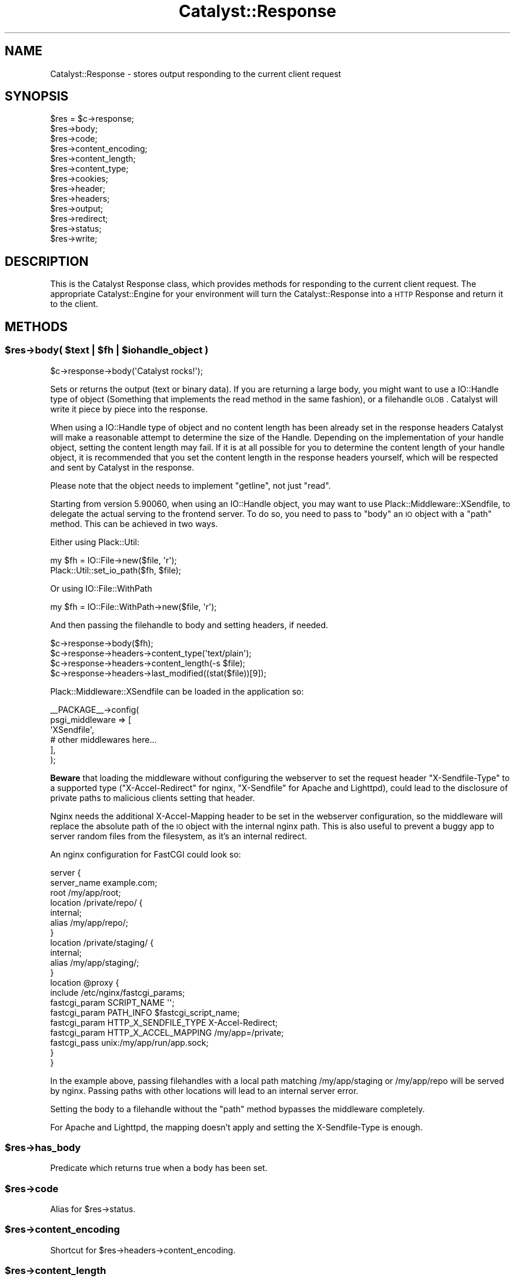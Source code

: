 .\" Automatically generated by Pod::Man 2.25 (Pod::Simple 3.20)
.\"
.\" Standard preamble:
.\" ========================================================================
.de Sp \" Vertical space (when we can't use .PP)
.if t .sp .5v
.if n .sp
..
.de Vb \" Begin verbatim text
.ft CW
.nf
.ne \\$1
..
.de Ve \" End verbatim text
.ft R
.fi
..
.\" Set up some character translations and predefined strings.  \*(-- will
.\" give an unbreakable dash, \*(PI will give pi, \*(L" will give a left
.\" double quote, and \*(R" will give a right double quote.  \*(C+ will
.\" give a nicer C++.  Capital omega is used to do unbreakable dashes and
.\" therefore won't be available.  \*(C` and \*(C' expand to `' in nroff,
.\" nothing in troff, for use with C<>.
.tr \(*W-
.ds C+ C\v'-.1v'\h'-1p'\s-2+\h'-1p'+\s0\v'.1v'\h'-1p'
.ie n \{\
.    ds -- \(*W-
.    ds PI pi
.    if (\n(.H=4u)&(1m=24u) .ds -- \(*W\h'-12u'\(*W\h'-12u'-\" diablo 10 pitch
.    if (\n(.H=4u)&(1m=20u) .ds -- \(*W\h'-12u'\(*W\h'-8u'-\"  diablo 12 pitch
.    ds L" ""
.    ds R" ""
.    ds C` ""
.    ds C' ""
'br\}
.el\{\
.    ds -- \|\(em\|
.    ds PI \(*p
.    ds L" ``
.    ds R" ''
'br\}
.\"
.\" Escape single quotes in literal strings from groff's Unicode transform.
.ie \n(.g .ds Aq \(aq
.el       .ds Aq '
.\"
.\" If the F register is turned on, we'll generate index entries on stderr for
.\" titles (.TH), headers (.SH), subsections (.SS), items (.Ip), and index
.\" entries marked with X<> in POD.  Of course, you'll have to process the
.\" output yourself in some meaningful fashion.
.ie \nF \{\
.    de IX
.    tm Index:\\$1\t\\n%\t"\\$2"
..
.    nr % 0
.    rr F
.\}
.el \{\
.    de IX
..
.\}
.\" ========================================================================
.\"
.IX Title "Catalyst::Response 3"
.TH Catalyst::Response 3 "2014-11-14" "perl v5.16.3" "User Contributed Perl Documentation"
.\" For nroff, turn off justification.  Always turn off hyphenation; it makes
.\" way too many mistakes in technical documents.
.if n .ad l
.nh
.SH "NAME"
Catalyst::Response \- stores output responding to the current client request
.SH "SYNOPSIS"
.IX Header "SYNOPSIS"
.Vb 10
\&    $res = $c\->response;
\&    $res\->body;
\&    $res\->code;
\&    $res\->content_encoding;
\&    $res\->content_length;
\&    $res\->content_type;
\&    $res\->cookies;
\&    $res\->header;
\&    $res\->headers;
\&    $res\->output;
\&    $res\->redirect;
\&    $res\->status;
\&    $res\->write;
.Ve
.SH "DESCRIPTION"
.IX Header "DESCRIPTION"
This is the Catalyst Response class, which provides methods for responding to
the current client request. The appropriate Catalyst::Engine for your environment
will turn the Catalyst::Response into a \s-1HTTP\s0 Response and return it to the client.
.SH "METHODS"
.IX Header "METHODS"
.ie n .SS "$res\->body( $text | $fh | $iohandle_object )"
.el .SS "\f(CW$res\fP\->body( \f(CW$text\fP | \f(CW$fh\fP | \f(CW$iohandle_object\fP )"
.IX Subsection "$res->body( $text | $fh | $iohandle_object )"
.Vb 1
\&    $c\->response\->body(\*(AqCatalyst rocks!\*(Aq);
.Ve
.PP
Sets or returns the output (text or binary data). If you are returning a large body,
you might want to use a IO::Handle type of object (Something that implements the read method
in the same fashion), or a filehandle \s-1GLOB\s0. Catalyst
will write it piece by piece into the response.
.PP
When using a IO::Handle type of object and no content length has been
already set in the response headers Catalyst will make a reasonable attempt
to determine the size of the Handle. Depending on the implementation of your
handle object, setting the content length may fail. If it is at all possible
for you to determine the content length of your handle object, 
it is recommended that you set the content length in the response headers
yourself, which will be respected and sent by Catalyst in the response.
.PP
Please note that the object needs to implement \f(CW\*(C`getline\*(C'\fR, not just
\&\f(CW\*(C`read\*(C'\fR.
.PP
Starting from version 5.90060, when using an IO::Handle object, you
may want to use Plack::Middleware::XSendfile, to delegate the
actual serving to the frontend server. To do so, you need to pass to
\&\f(CW\*(C`body\*(C'\fR an \s-1IO\s0 object with a \f(CW\*(C`path\*(C'\fR method. This can be achieved in
two ways.
.PP
Either using Plack::Util:
.PP
.Vb 2
\&  my $fh = IO::File\->new($file, \*(Aqr\*(Aq);
\&  Plack::Util::set_io_path($fh, $file);
.Ve
.PP
Or using IO::File::WithPath
.PP
.Vb 1
\&  my $fh = IO::File::WithPath\->new($file, \*(Aqr\*(Aq);
.Ve
.PP
And then passing the filehandle to body and setting headers, if needed.
.PP
.Vb 4
\&  $c\->response\->body($fh);
\&  $c\->response\->headers\->content_type(\*(Aqtext/plain\*(Aq);
\&  $c\->response\->headers\->content_length(\-s $file);
\&  $c\->response\->headers\->last_modified((stat($file))[9]);
.Ve
.PP
Plack::Middleware::XSendfile can be loaded in the application so:
.PP
.Vb 6
\& _\|_PACKAGE_\|_\->config(
\&     psgi_middleware => [
\&         \*(AqXSendfile\*(Aq,
\&         # other middlewares here...
\&        ],
\& );
.Ve
.PP
\&\fBBeware\fR that loading the middleware without configuring the
webserver to set the request header \f(CW\*(C`X\-Sendfile\-Type\*(C'\fR to a supported
type (\f(CW\*(C`X\-Accel\-Redirect\*(C'\fR for nginx, \f(CW\*(C`X\-Sendfile\*(C'\fR for Apache and
Lighttpd), could lead to the disclosure of private paths to malicious
clients setting that header.
.PP
Nginx needs the additional X\-Accel-Mapping header to be set in the
webserver configuration, so the middleware will replace the absolute
path of the \s-1IO\s0 object with the internal nginx path. This is also
useful to prevent a buggy app to server random files from the
filesystem, as it's an internal redirect.
.PP
An nginx configuration for FastCGI could look so:
.PP
.Vb 10
\& server {
\&     server_name example.com;
\&     root /my/app/root;
\&     location /private/repo/ {
\&         internal;
\&         alias /my/app/repo/;
\&     }
\&     location /private/staging/ {
\&         internal;
\&         alias /my/app/staging/;
\&     }
\&     location @proxy {
\&         include /etc/nginx/fastcgi_params;
\&         fastcgi_param SCRIPT_NAME \*(Aq\*(Aq;
\&         fastcgi_param PATH_INFO   $fastcgi_script_name;
\&         fastcgi_param HTTP_X_SENDFILE_TYPE X\-Accel\-Redirect;
\&         fastcgi_param HTTP_X_ACCEL_MAPPING /my/app=/private;
\&         fastcgi_pass  unix:/my/app/run/app.sock;
\&    }
\& }
.Ve
.PP
In the example above, passing filehandles with a local path matching
/my/app/staging or /my/app/repo will be served by nginx. Passing paths
with other locations will lead to an internal server error.
.PP
Setting the body to a filehandle without the \f(CW\*(C`path\*(C'\fR method bypasses
the middleware completely.
.PP
For Apache and Lighttpd, the mapping doesn't apply and setting the
X\-Sendfile-Type is enough.
.ie n .SS "$res\->has_body"
.el .SS "\f(CW$res\fP\->has_body"
.IX Subsection "$res->has_body"
Predicate which returns true when a body has been set.
.ie n .SS "$res\->code"
.el .SS "\f(CW$res\fP\->code"
.IX Subsection "$res->code"
Alias for \f(CW$res\fR\->status.
.ie n .SS "$res\->content_encoding"
.el .SS "\f(CW$res\fP\->content_encoding"
.IX Subsection "$res->content_encoding"
Shortcut for \f(CW$res\fR\->headers\->content_encoding.
.ie n .SS "$res\->content_length"
.el .SS "\f(CW$res\fP\->content_length"
.IX Subsection "$res->content_length"
Shortcut for \f(CW$res\fR\->headers\->content_length.
.ie n .SS "$res\->content_type"
.el .SS "\f(CW$res\fP\->content_type"
.IX Subsection "$res->content_type"
Shortcut for \f(CW$res\fR\->headers\->content_type.
.PP
This value is typically set by your view or plugin. For example,
Catalyst::Plugin::Static::Simple will guess the mime type based on the file
it found, while Catalyst::View::TT defaults to \f(CW\*(C`text/html\*(C'\fR.
.ie n .SS "$res\->cookies"
.el .SS "\f(CW$res\fP\->cookies"
.IX Subsection "$res->cookies"
Returns a reference to a hash containing cookies to be set. The keys of the
hash are the cookies' names, and their corresponding values are hash
references used to construct a CGI::Simple::Cookie object.
.PP
.Vb 1
\&    $c\->response\->cookies\->{foo} = { value => \*(Aq123\*(Aq };
.Ve
.PP
The keys of the hash reference on the right correspond to the CGI::Simple::Cookie
parameters of the same name, except they are used without a leading dash.
Possible parameters are:
.IP "value" 4
.IX Item "value"
.PD 0
.IP "expires" 4
.IX Item "expires"
.IP "domain" 4
.IX Item "domain"
.IP "path" 4
.IX Item "path"
.IP "secure" 4
.IX Item "secure"
.IP "httponly" 4
.IX Item "httponly"
.PD
.ie n .SS "$res\->header"
.el .SS "\f(CW$res\fP\->header"
.IX Subsection "$res->header"
Shortcut for \f(CW$res\fR\->headers\->header.
.ie n .SS "$res\->headers"
.el .SS "\f(CW$res\fP\->headers"
.IX Subsection "$res->headers"
Returns an HTTP::Headers object, which can be used to set headers.
.PP
.Vb 1
\&    $c\->response\->headers\->header( \*(AqX\-Catalyst\*(Aq => $Catalyst::VERSION );
.Ve
.ie n .SS "$res\->output"
.el .SS "\f(CW$res\fP\->output"
.IX Subsection "$res->output"
Alias for \f(CW$res\fR\->body.
.ie n .SS "$res\->redirect( $url, $status )"
.el .SS "\f(CW$res\fP\->redirect( \f(CW$url\fP, \f(CW$status\fP )"
.IX Subsection "$res->redirect( $url, $status )"
Causes the response to redirect to the specified \s-1URL\s0. The default status is
\&\f(CW302\fR.
.PP
.Vb 2
\&    $c\->response\->redirect( \*(Aqhttp://slashdot.org\*(Aq );
\&    $c\->response\->redirect( \*(Aqhttp://slashdot.org\*(Aq, 307 );
.Ve
.PP
This is a convenience method that sets the Location header to the
redirect destination, and then sets the response status.  You will
want to \f(CW\*(C` return \*(C'\fR or \f(CW\*(C`$c\->detach()\*(C'\fR to interrupt the normal
processing flow if you want the redirect to occur straight away.
.PP
\&\fBNote:\fR do not give a relative \s-1URL\s0 as \f(CW$url\fR, i.e: one that is not fully
qualified (= \f(CW\*(C`http://...\*(C'\fR, etc.) or that starts with a slash
(= \f(CW\*(C`/path/here\*(C'\fR). While it may work, it is not guaranteed to do the right
thing and is not a standard behaviour. You may opt to use \fIuri_for()\fR or
\&\fIuri_for_action()\fR instead.
.ie n .SS "$res\->location"
.el .SS "\f(CW$res\fP\->location"
.IX Subsection "$res->location"
Sets or returns the \s-1HTTP\s0 'Location'.
.ie n .SS "$res\->status"
.el .SS "\f(CW$res\fP\->status"
.IX Subsection "$res->status"
Sets or returns the \s-1HTTP\s0 status.
.PP
.Vb 1
\&    $c\->response\->status(404);
.Ve
.PP
\&\f(CW$res\fR\->code is an alias for this, to match HTTP::Response\->code.
.ie n .SS "$res\->write( $data )"
.el .SS "\f(CW$res\fP\->write( \f(CW$data\fP )"
.IX Subsection "$res->write( $data )"
Writes \f(CW$data\fR to the output stream.
.ie n .SS "$res\->write_fh"
.el .SS "\f(CW$res\fP\->write_fh"
.IX Subsection "$res->write_fh"
Returns a \s-1PSGI\s0 \f(CW$writer\fR object that has two methods, write and close.  You can
close over this object for asynchronous and nonblocking applications.  For
example (assuming you are using a supporting server, like Twiggy
.PP
.Vb 1
\&    package AsyncExample::Controller::Root;
\&
\&    use Moose;
\&
\&    BEGIN { extends \*(AqCatalyst::Controller\*(Aq }
\&
\&    sub prepare_cb {
\&      my $write_fh = pop;
\&      return sub {
\&        my $message = shift;
\&        $write_fh\->write("Finishing: $message\en");
\&        $write_fh\->close;
\&      };
\&    }
\&
\&    sub anyevent :Local :Args(0) {
\&      my ($self, $c) = @_;
\&      my $cb = $self\->prepare_cb($c\->res\->write_fh);
\&
\&      my $watcher;
\&      $watcher = AnyEvent\->timer(
\&        after => 5,
\&        cb => sub {
\&          $cb\->(scalar localtime);
\&          undef $watcher; # cancel circular\-ref
\&        });
\&    }
.Ve
.ie n .SS "$res\->print( @data )"
.el .SS "\f(CW$res\fP\->print( \f(CW@data\fP )"
.IX Subsection "$res->print( @data )"
Prints \f(CW@data\fR to the output stream, separated by $,.  This lets you pass
the response object to functions that want to write to an IO::Handle.
.ie n .SS "$self\->finalize_headers($c)"
.el .SS "\f(CW$self\fP\->finalize_headers($c)"
.IX Subsection "$self->finalize_headers($c)"
Writes headers to response if not already written
.SS "from_psgi_response"
.IX Subsection "from_psgi_response"
Given a \s-1PSGI\s0 response (either three element \s-1ARRAY\s0 reference \s-1OR\s0 coderef expecting
a \f(CW$responder\fR) set the response from it.
.PP
Properly supports streaming and delayed response and / or async \s-1IO\s0 if running
under an expected event loop.
.PP
Example:
.PP
.Vb 1
\&    package MyApp::Web::Controller::Test;
\&
\&    use base \*(AqCatalyst::Controller\*(Aq;
\&    use Plack::App::Directory;
\&
\&
\&    my $app = Plack::App::Directory\->new({ root => "/path/to/htdocs" })
\&      \->to_app;
\&
\&    sub myaction :Local Args {
\&      my ($self, $c) = @_;
\&      $c\->res\->from_psgi_response($app\->($c\->req\->env));
\&    }
.Ve
.PP
Please note this does not attempt to map or nest your \s-1PSGI\s0 application under
the Controller and Action namespace or path.
.SS "\s-1DEMOLISH\s0"
.IX Subsection "DEMOLISH"
Ensures that the response is flushed and closed at the end of the
request.
.SS "meta"
.IX Subsection "meta"
Provided by Moose
.SH "AUTHORS"
.IX Header "AUTHORS"
Catalyst Contributors, see Catalyst.pm
.SH "COPYRIGHT"
.IX Header "COPYRIGHT"
This library is free software. You can redistribute it and/or modify
it under the same terms as Perl itself.
